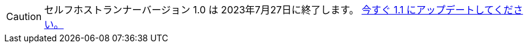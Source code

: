 CAUTION: セルフホストランナーバージョン 1.0 は 2023年7月27日に終了します。 xref:upgrading-circleci-machine-runner-on-cloud#[今すぐ 1.1 にアップデートしてください。]